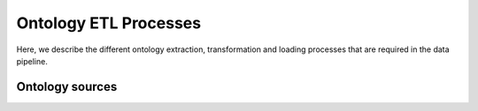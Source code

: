 .. _ontology:

Ontology ETL Processes
======================

Here, we describe the different ontology extraction, transformation and loading processes that are required in the data
pipeline.

Ontology sources
----------------